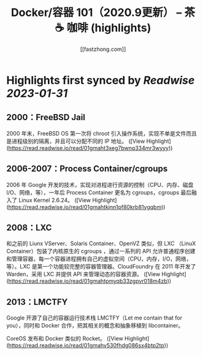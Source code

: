 :PROPERTIES:
:title: Docker/容器 101（2020.9更新） – 茶 ☕️ 咖啡 (highlights)
:author: [[fastzhong.com]]
:full-title: "Docker/容器 101（2020.9更新） – 茶 ☕️ 咖啡"
:category: #articles
:url: https://fastzhong.com/posts/docker101/
:END:

* Highlights first synced by [[Readwise]] [[2023-01-31]]
** 2000：FreeBSD Jail  
2000 年末，FreeBSD OS 第一次将 chroot 引入操作系统，实现不单是文件而且是进程级别的隔离，并且可以分配不同的 IP 地址。 ([View Highlight](https://read.readwise.io/read/01gmaht3xeg7bwnq334mr3wyyy))
** 2006-2007：Process Container/cgroups  
2006 年 Google 开发的技术，实现对进程进行资源的控制（CPU、内存、磁盘 I/O、网络，等），一年后 Process Container 更名为 cgroups，cgroups 最后融入了 Linux Kernel 2.6.24。 ([View Highlight](https://read.readwise.io/read/01gmahtkjnn1pf80krb81ygqbm))
** 2008：LXC  
和之前的 Liunx VServer、Solaris Container、OpenVZ 类似，但 LXC （LinuX Container）包装了内核原生的 cgroups ，通过一系列的 API 允许普通程序创建和管理容器，每一个容器进程拥有自己的虚拟空间（CPU，内存，I/O，网络，等）。LXC 是第一个功能较完整的容器管理器。CloudFoundry 在 2011 年开发了 Warden，采用 LXC 并提供 API 来管理动态的容器资源。 ([View Highlight](https://read.readwise.io/read/01gmahtpmyqb33zgpvr018m4zb))
** 2013：LMCTFY  
Google 开源了自己的容器运行技术栈 LMCTFY（Let me contain that for you），同时和 Docker 合作，把其相关的概念和抽象移植到 libcontainer。

CoreOS 发布和 Docker 类似的 Rocket。 ([View Highlight](https://read.readwise.io/read/01gmahv530fhdg086sx4btp2tp))